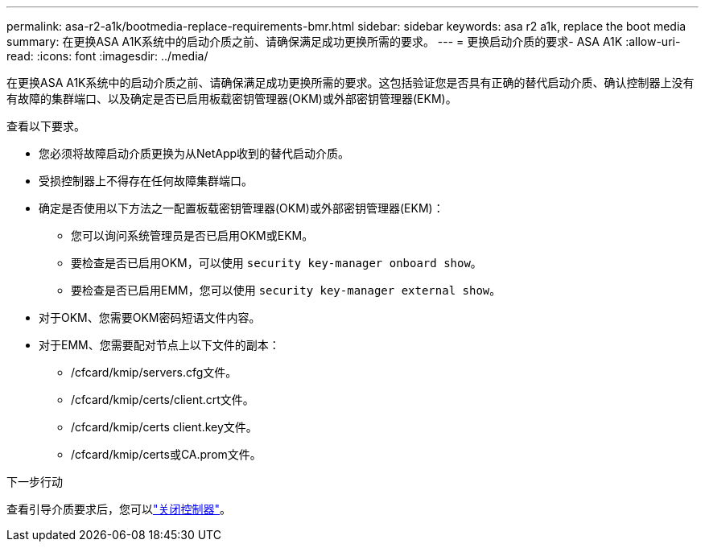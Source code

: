 ---
permalink: asa-r2-a1k/bootmedia-replace-requirements-bmr.html 
sidebar: sidebar 
keywords: asa r2 a1k, replace the boot media 
summary: 在更换ASA A1K系统中的启动介质之前、请确保满足成功更换所需的要求。 
---
= 更换启动介质的要求- ASA A1K
:allow-uri-read: 
:icons: font
:imagesdir: ../media/


[role="lead"]
在更换ASA A1K系统中的启动介质之前、请确保满足成功更换所需的要求。这包括验证您是否具有正确的替代启动介质、确认控制器上没有有故障的集群端口、以及确定是否已启用板载密钥管理器(OKM)或外部密钥管理器(EKM)。

查看以下要求。

* 您必须将故障启动介质更换为从NetApp收到的替代启动介质。
* 受损控制器上不得存在任何故障集群端口。
* 确定是否使用以下方法之一配置板载密钥管理器(OKM)或外部密钥管理器(EKM)：
+
** 您可以询问系统管理员是否已启用OKM或EKM。
** 要检查是否已启用OKM，可以使用 `security key-manager onboard show`。
** 要检查是否已启用EMM，您可以使用 `security key-manager external show`。


* 对于OKM、您需要OKM密码短语文件内容。
* 对于EMM、您需要配对节点上以下文件的副本：
+
** /cfcard/kmip/servers.cfg文件。
** /cfcard/kmip/certs/client.crt文件。
** /cfcard/kmip/certs client.key文件。
** /cfcard/kmip/certs或CA.prom文件。




.下一步行动
查看引导介质要求后，您可以link:bootmedia-shutdown-bmr.html["关闭控制器"]。
